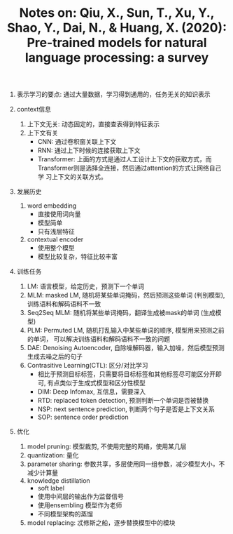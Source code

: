 #+TITLE: Notes on: Qiu, X., Sun, T., Xu, Y., Shao, Y., Dai, N., & Huang, X. (2020): Pre-trained models for natural language processing: a survey

1. 表示学习的要点: 通过大量数据，学习得到通用的，任务无关的知识表示

2. context信息
   1) 上下文无关: 动态固定的，直接查表得到特征表示
   2) 上下文有关
      * CNN: 通过卷积窗关联上下文
      * RNN: 通过上下时候的连接获取上下文
      * Transformer: 上面的方式是通过人工设计上下文的获取方式，而
        Transformer则是选择全连接，然后通过attention的方式让网络自己学
        习上下文的关联方式。 

3. 发展历史
   1) word embedding
      - 直接使用词向量
      - 模型简单
      - 只有浅层特征

   2) contextual encoder
      - 使用整个模型
      - 模型比较复杂，特征比较丰富

4. 训练任务
   1) LM: 语言模型，给定历史，预测下一个单词
   2) MLM: masked LM, 随机将某些单词掩码，然后预测这些单词 (判别模型),
      训练语料和解码语料不一致
   3) Seq2Seq MLM: 随机将某些单词掩码，翻译生成被mask的单词 (生成模型)
   4) PLM: Permuted LM, 随机打乱输入中某些单词的顺序, 模型用来预测之前
      的单词， 可以解决训练语料和解码语料不一致的问题
   5) DAE: Denoising Autoencoder, 自除噪解码器，输入加噪，然后模型预测
      生成去噪之后的句子
   6) Contrasitive Learning(CTL): 区分/对比学习
      - 相比于预测目标标签，只需要将目标标签和其他标签尽可能区分开即可,
        有点类似于生成式模型和区分性模型
      - DIM: Deep Infomax, 互信息，需要深入
      - RTD: replaced token detection, 预测判断一个单词是否被替换
      - NSP: next sentence prediction, 判断两个句子是否是上下文关系
      - SOP: sentence order prediction

5. 优化
   1) model pruning: 模型裁剪, 不使用完整的网络，使用某几层
   2) quantization: 量化
   3) parameter sharing: 参数共享，多层使用同一组参数，减少模型大小，不
      减少计算量
   4) knowledge distillation
      - soft label
      - 使用中间层的输出作为监督信号
      - 使用ensembling 模型作为老师
      - 不同模型架构的蒸馏
   5) model replacing: 忒修斯之船，逐步替换模型中的模块

